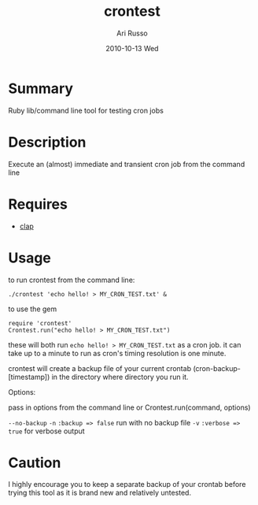 #+COMMENT: -*- org -*-
#+TITLE:     crontest
#+AUTHOR:    Ari Russo
#+DATE:      2010-10-13 Wed
#+TEXT: ruby library/ command line tool for testing cron jobs
#+KEYWORDS: cron, crontest, cron-test, crontab, linux, unix, test, tasks, jobs 
#+LANGUAGE:  en
#+LINK_HOME: http://github.com/arirusso/crontest

* Summary

Ruby lib/command line tool for testing cron jobs

* Description

Execute an (almost) immediate and transient cron job from the command line

* Requires

	- [[http://github.com/soveran/clap][clap]]  
	
* Usage

to run crontest from the command line:

	: ./crontest 'echo hello! > MY_CRON_TEST.txt' &
	
to use the gem

	: require 'crontest'
	: Crontest.run("echo hello! > MY_CRON_TEST.txt")
	
these will both run =echo hello! > MY_CRON_TEST.txt= as a cron job.  it can take up to a minute to run as cron's timing resolution is one minute.

crontest will create a backup file of your current crontab (cron-backup-[timestamp]) in the directory where directory you run it. 

Options:

pass in options from the command line or Crontest.run(command, options)

=--no-backup= =-n= =:backup => false= run with no backup file
=-v= =:verbose => true= for verbose output 

* Caution

I highly encourage you to keep a separate backup of your crontab before trying this tool as it is brand new and relatively untested.
